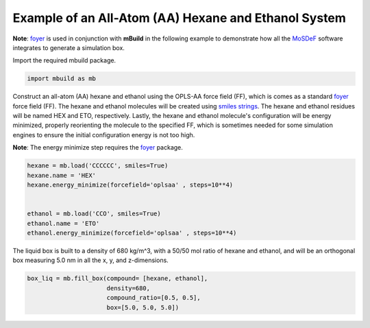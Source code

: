 Example of an All-Atom (AA) Hexane and Ethanol System
========================

**Note**: `foyer <https://foyer.mosdef.org/en/stable/>`_ is used in conjunction with **mBuild** in the following example to demonstrate how all the `MoSDeF <https://mosdef.org>`_ software integrates to generate a simulation box.

Import the required mbuild package.

.. code:: ipython3

    import mbuild as mb


Construct an all-atom (AA) hexane and ethanol using the OPLS-AA force field (FF),
which is comes as a standard `foyer <https://foyer.mosdef.org/en/stable/>`_ force field (FF).
The hexane and ethanol molecules will be created using `smiles strings <https://www.daylight.com/dayhtml/doc/theory/theory.smiles.html>`_. 
The hexane and ethanol residues will be named HEX and ETO, respectively.  
Lastly, the hexane and ethanol molecule's configuration will be energy minimized, properly reorienting the molecule to the specified FF, which is sometimes needed for some simulation engines to ensure the initial configuration energy is not too high.     

**Note**: The energy minimize step requires the `foyer <https://foyer.mosdef.org/en/stable/>`_ package. 

.. code:: ipython3

    hexane = mb.load('CCCCCC', smiles=True)
    hexane.name = 'HEX'
    hexane.energy_minimize(forcefield='oplsaa' , steps=10**4)


    ethanol = mb.load('CCO', smiles=True)
    ethanol.name = 'ETO'
    ethanol.energy_minimize(forcefield='oplsaa' , steps=10**4)


The liquid box is built to a density of 680 kg/m^3, with a 50/50 mol ratio of hexane and ethanol, 
and will be an orthogonal box measuring 5.0 nm in all the x, y, and z-dimensions.

.. code:: ipython3

    box_liq = mb.fill_box(compound= [hexane, ethanol],
                          density=680,
                          compound_ratio=[0.5, 0.5],
                          box=[5.0, 5.0, 5.0])
